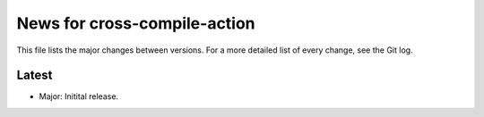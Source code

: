 News for cross-compile-action
=============================

This file lists the major changes between versions. For a more detailed list of
every change, see the Git log.

Latest
------
* Major: Initital release.
